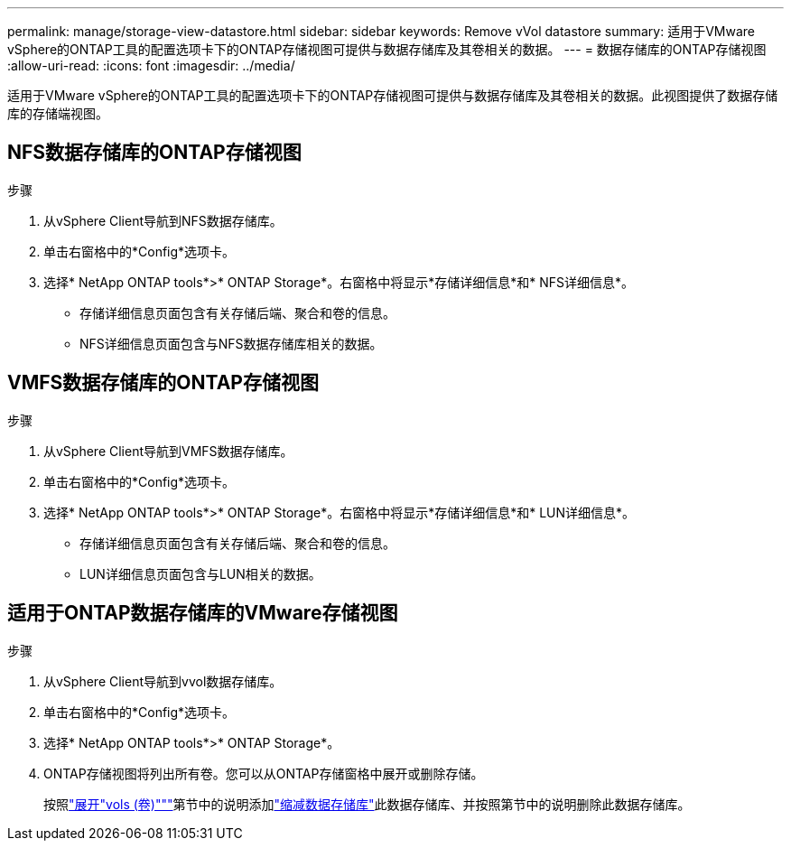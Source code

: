---
permalink: manage/storage-view-datastore.html 
sidebar: sidebar 
keywords: Remove vVol datastore 
summary: 适用于VMware vSphere的ONTAP工具的配置选项卡下的ONTAP存储视图可提供与数据存储库及其卷相关的数据。 
---
= 数据存储库的ONTAP存储视图
:allow-uri-read: 
:icons: font
:imagesdir: ../media/


[role="lead"]
适用于VMware vSphere的ONTAP工具的配置选项卡下的ONTAP存储视图可提供与数据存储库及其卷相关的数据。此视图提供了数据存储库的存储端视图。



== NFS数据存储库的ONTAP存储视图

.步骤
. 从vSphere Client导航到NFS数据存储库。
. 单击右窗格中的*Config*选项卡。
. 选择* NetApp ONTAP tools*>* ONTAP Storage*。右窗格中将显示*存储详细信息*和* NFS详细信息*。
+
** 存储详细信息页面包含有关存储后端、聚合和卷的信息。
** NFS详细信息页面包含与NFS数据存储库相关的数据。






== VMFS数据存储库的ONTAP存储视图

.步骤
. 从vSphere Client导航到VMFS数据存储库。
. 单击右窗格中的*Config*选项卡。
. 选择* NetApp ONTAP tools*>* ONTAP Storage*。右窗格中将显示*存储详细信息*和* LUN详细信息*。
+
** 存储详细信息页面包含有关存储后端、聚合和卷的信息。
** LUN详细信息页面包含与LUN相关的数据。






== 适用于ONTAP数据存储库的VMware存储视图

.步骤
. 从vSphere Client导航到vvol数据存储库。
. 单击右窗格中的*Config*选项卡。
. 选择* NetApp ONTAP tools*>* ONTAP Storage*。
. ONTAP存储视图将列出所有卷。您可以从ONTAP存储窗格中展开或删除存储。
+
按照link:../manage/expand-storage-of-vvol-datastore.html["展开"vols (卷)"""]第节中的说明添加link:../manage/remove-storage-from-a-vvols-datastore.html["缩减数据存储库"]此数据存储库、并按照第节中的说明删除此数据存储库。


